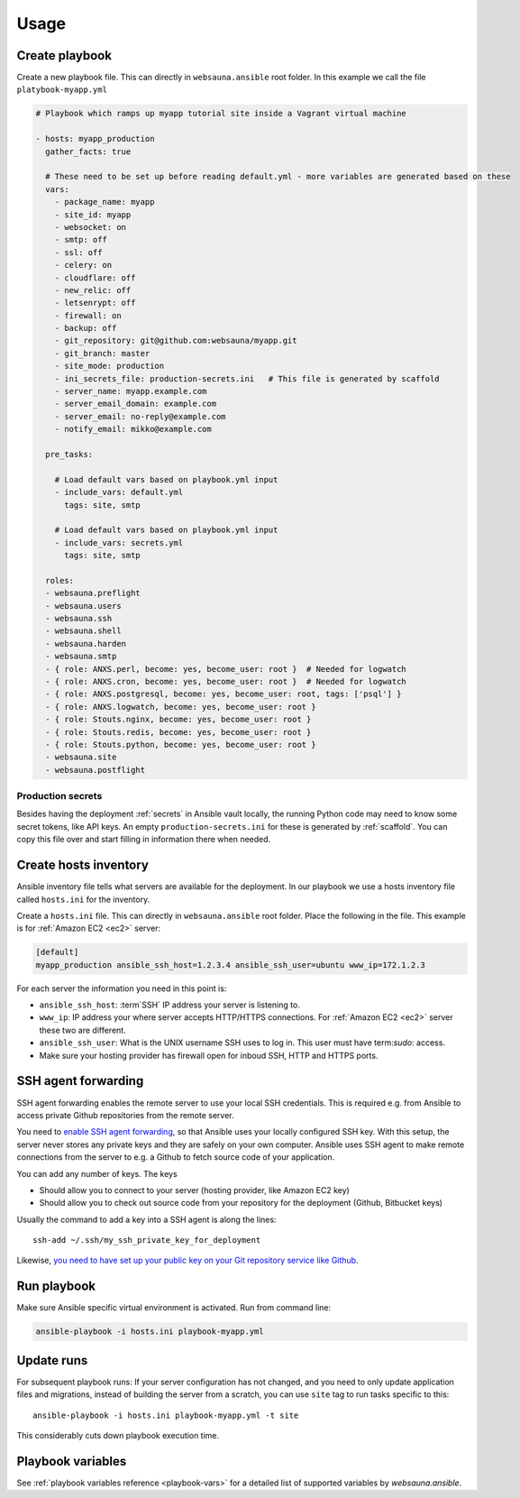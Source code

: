 =====
Usage
=====

Create playbook
===============

Create a new playbook file. This can directly in ``websauna.ansible`` root folder. In this example we call the file ``platybook-myapp.yml``

.. code-block:: yaml

    # Playbook which ramps up myapp tutorial site inside a Vagrant virtual machine

    - hosts: myapp_production
      gather_facts: true

      # These need to be set up before reading default.yml - more variables are generated based on these
      vars:
        - package_name: myapp
        - site_id: myapp
        - websocket: on
        - smtp: off
        - ssl: off
        - celery: on
        - cloudflare: off
        - new_relic: off
        - letsenrypt: off
        - firewall: on
        - backup: off
        - git_repository: git@github.com:websauna/myapp.git
        - git_branch: master
        - site_mode: production
        - ini_secrets_file: production-secrets.ini   # This file is generated by scaffold
        - server_name: myapp.example.com
        - server_email_domain: example.com
        - server_email: no-reply@example.com
        - notify_email: mikko@example.com

      pre_tasks:

        # Load default vars based on playbook.yml input
        - include_vars: default.yml
          tags: site, smtp

        # Load default vars based on playbook.yml input
        - include_vars: secrets.yml
          tags: site, smtp

      roles:
      - websauna.preflight
      - websauna.users
      - websauna.ssh
      - websauna.shell
      - websauna.harden
      - websauna.smtp
      - { role: ANXS.perl, become: yes, become_user: root }  # Needed for logwatch
      - { role: ANXS.cron, become: yes, become_user: root }  # Needed for logwatch
      - { role: ANXS.postgresql, become: yes, become_user: root, tags: ['psql'] }
      - { role: ANXS.logwatch, become: yes, become_user: root }
      - { role: Stouts.nginx, become: yes, become_user: root }
      - { role: Stouts.redis, become: yes, become_user: root }
      - { role: Stouts.python, become: yes, become_user: root }
      - websauna.site
      - websauna.postflight

Production secrets
------------------

Besides having the deployment :ref:`secrets` in Ansible vault locally, the running Python code may need to know some secret tokens, like API keys. An empty ``production-secrets.ini`` for these is generated by :ref:`scaffold`. You can copy this file over and start filling in information there when needed.

Create hosts inventory
======================

Ansible inventory file tells what servers are available for the deployment. In our playbook we use a hosts inventory file called ``hosts.ini`` for the inventory.

Create a ``hosts.ini`` file. This can directly in ``websauna.ansible`` root folder. Place the following in the file. This example is for :ref:`Amazon EC2 <ec2>` server:

.. code-block:: ini

    [default]
    myapp_production ansible_ssh_host=1.2.3.4 ansible_ssh_user=ubuntu www_ip=172.1.2.3

For each server the information you need in this point is:

* ``ansible_ssh_host``: :term`SSH` IP address your server is listening to.

* ``www_ip``: IP address your where server accepts HTTP/HTTPS connections. For :ref:`Amazon EC2 <ec2>` server these two are different.

* ``ansible_ssh_user``: What is the UNIX username SSH uses to log in. This user must have term:`sudo`: access.

* Make sure your hosting provider has firewall open for inboud SSH, HTTP and HTTPS ports.

SSH agent forwarding
====================

SSH agent forwarding enables the remote server to use your local SSH credentials. This is required e.g. from Ansible to access private Github repositories from the remote server.

You need to `enable SSH agent forwarding <https://opensourcehacker.com/2012/10/24/ssh-key-and-passwordless-login-basics-for-developers/>`_, so that Ansible uses your locally configured SSH key. With this setup, the server never stores any private keys and they are safely on your own computer. Ansible uses SSH agent to make remote connections from the server to e.g. a Github to fetch source code of your application.

You can add any number of keys. The keys

* Should allow you to connect to your server (hosting provider, like Amazon EC2 key)

* Should allow you to check out source code from your repository for the deployment (Github, Bitbucket keys)

Usually the command to add a key into a SSH agent is along the lines::

    ssh-add ~/.ssh/my_ssh_private_key_for_deployment

Likewise, `you need to have set up your public key on your Git repository service like Github <https://help.github.com/articles/generating-ssh-keys/>`_.

Run playbook
============

Make sure Ansible specific virtual environment is activated. Run from command line:

.. code-block:: console

    ansible-playbook -i hosts.ini playbook-myapp.yml

Update runs
===========

For subsequent playbook runs: If your server configuration has not changed, and you need to only update application files and migrations, instead of building the server from a scratch, you can use ``site`` tag to run tasks specific to this::

     ansible-playbook -i hosts.ini playbook-myapp.yml -t site

This considerably cuts down playbook execution time.

Playbook variables
==================

See :ref:`playbook variables reference <playbook-vars>` for a detailed list of supported variables by *websauna.ansible*.
